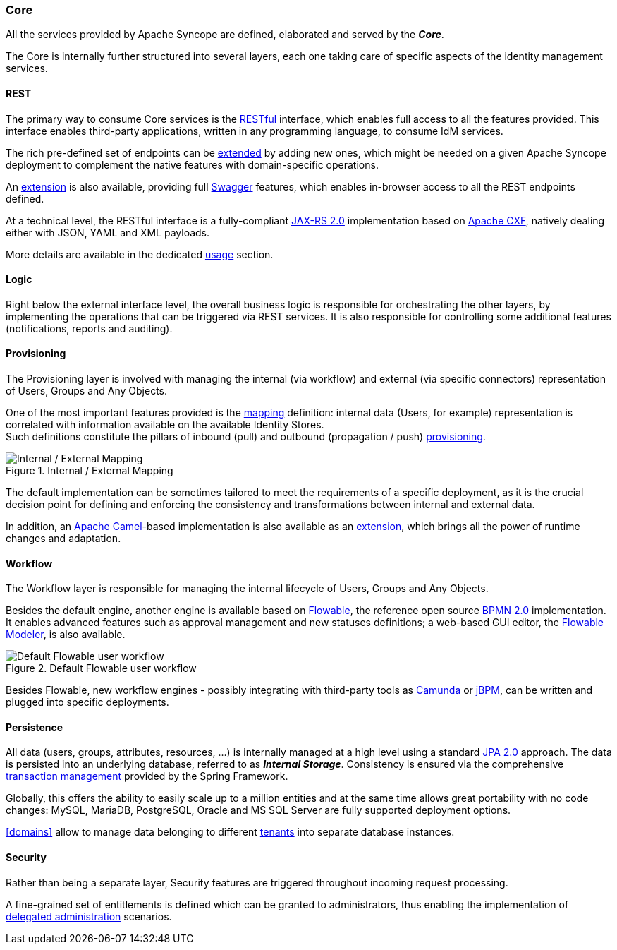 //
// Licensed to the Apache Software Foundation (ASF) under one
// or more contributor license agreements.  See the NOTICE file
// distributed with this work for additional information
// regarding copyright ownership.  The ASF licenses this file
// to you under the Apache License, Version 2.0 (the
// "License"); you may not use this file except in compliance
// with the License.  You may obtain a copy of the License at
//
//   http://www.apache.org/licenses/LICENSE-2.0
//
// Unless required by applicable law or agreed to in writing,
// software distributed under the License is distributed on an
// "AS IS" BASIS, WITHOUT WARRANTIES OR CONDITIONS OF ANY
// KIND, either express or implied.  See the License for the
// specific language governing permissions and limitations
// under the License.
//
=== Core

All the services provided by Apache Syncope are defined, elaborated and served by the *_Core_*.

The Core is internally further structured into several layers, each one taking care of specific aspects of the identity
management services.

==== REST

The primary way to consume Core services is the https://en.wikipedia.org/wiki/Representational_state_transfer[RESTful^]
interface, which enables full access to all the features provided.
This interface enables third-party applications, written in any programming language, to consume IdM services.

The rich pre-defined set of endpoints can be <<extensions,extended>> by adding new ones, which might be needed on a
given Apache Syncope deployment to complement the native features with domain-specific operations.

An <<swagger,extension>> is also available, providing full http://swagger.io/[Swagger^] features,
which enables in-browser access to all the REST endpoints defined.

At a technical level, the RESTful interface is a fully-compliant 
https://en.wikipedia.org/wiki/Java_API_for_RESTful_Web_Services[JAX-RS 2.0^] implementation based on 
http://cxf.apache.org[Apache CXF^], natively dealing either with JSON, YAML and XML payloads.

More details are available in the dedicated <<restful-services,usage>> section.

==== Logic

Right below the external interface level, the overall business logic is responsible for orchestrating the other layers, by implementing
the operations that can be triggered via REST services. It is also responsible for controlling some additional features (notifications, 
reports and auditing).

[[provisioning-layer]]
==== Provisioning

The Provisioning layer is involved with managing the internal (via workflow) and external (via specific connectors) 
representation of Users, Groups and Any Objects.

One of the most important features provided is the <<mapping,mapping>> definition: internal data (Users, for example) 
representation is correlated with information available on the available Identity Stores. +
Such definitions constitute the pillars of inbound (pull) and outbound (propagation / push)
<<provisioning,provisioning>>.

[.text-center]
image::mapping.png[title="Internal / External Mapping",alt="Internal / External Mapping"]

The default implementation can be sometimes tailored to meet the requirements of a specific deployment, as
it is the crucial decision point for defining and enforcing the consistency and transformations between internal and 
external data.

In addition, an http://camel.apache.org/[Apache Camel^]-based implementation is also available as an 
<<apache-camel-provisioning-manager,extension>>, which brings all the power of runtime changes and adaptation.

[[workflow-layer]]
==== Workflow

The Workflow layer is responsible for managing the internal lifecycle of Users, Groups and Any Objects.

Besides the default engine, another engine is available based on http://www.flowable.org/[Flowable^], the 
reference open source http://www.bpmn.org/[BPMN 2.0^] implementation. It enables advanced features such
as approval management and new statuses definitions; a web-based GUI editor, the
http://www.flowable.org/docs/userguide/index.html#flowableModelerApp[Flowable Modeler^], is also available.

[.text-center]
image::userWorkflow.png[title="Default Flowable user workflow",alt="Default Flowable user workflow"] 

Besides Flowable, new workflow engines - possibly integrating with third-party tools as 
https://camunda.org/[Camunda^] or http://jbpm.jboss.org/[jBPM^], can be written and plugged into specific deployments.

==== Persistence

All data (users, groups, attributes, resources, ...) is internally managed at a high level using a standard 
https://en.wikipedia.org/wiki/Java_Persistence_API[JPA 2.0^] approach. The data is persisted into an underlying 
database, referred to as *_Internal Storage_*. Consistency is ensured via the comprehensive
http://docs.spring.io/spring/docs/4.2.x/spring-framework-reference/html/transaction.html[transaction management^] 
provided by the Spring Framework.

Globally, this offers the ability to easily scale up to a million entities and at the same time allows great portability
with no code changes: MySQL, MariaDB, PostgreSQL, Oracle and MS SQL Server are fully supported deployment options.

<<domains>> allow to manage data belonging to different https://en.wikipedia.org/wiki/Multitenancy[tenants^] into
separate database instances.

==== Security

Rather than being a separate layer, Security features are triggered throughout incoming request processing.

A fine-grained set of entitlements is defined which can be granted to administrators, thus enabling the 
implementation of <<delegated-administration,delegated administration>> scenarios.
